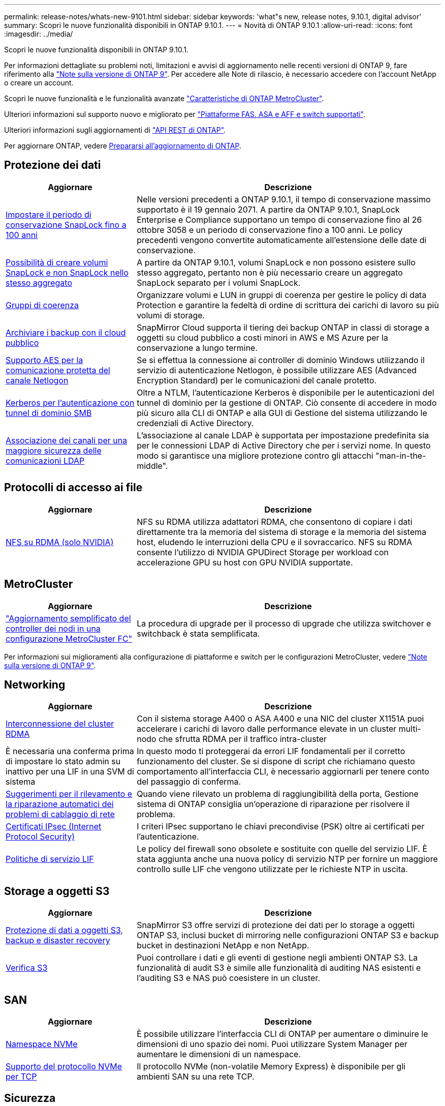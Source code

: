 ---
permalink: release-notes/whats-new-9101.html 
sidebar: sidebar 
keywords: 'what"s new, release notes, 9.10.1, digital advisor' 
summary: Scopri le nuove funzionalità disponibili in ONTAP 9.10.1. 
---
= Novità di ONTAP 9.10.1
:allow-uri-read: 
:icons: font
:imagesdir: ../media/


[role="lead"]
Scopri le nuove funzionalità disponibili in ONTAP 9.10.1.

Per informazioni dettagliate su problemi noti, limitazioni e avvisi di aggiornamento nelle recenti versioni di ONTAP 9, fare riferimento alla https://library.netapp.com/ecm/ecm_download_file/ECMLP2492508["Note sulla versione di ONTAP 9"^]. Per accedere alle Note di rilascio, è necessario accedere con l'account NetApp o creare un account.

Scopri le nuove funzionalità e le funzionalità avanzate https://docs.netapp.com/us-en/ontap-metrocluster/releasenotes/mcc-new-features.html["Caratteristiche di ONTAP MetroCluster"^].

Ulteriori informazioni sul supporto nuovo e migliorato per https://docs.netapp.com/us-en/ontap-systems/whats-new.html["Piattaforme FAS, ASA e AFF e switch supportati"^].

Ulteriori informazioni sugli aggiornamenti di https://docs.netapp.com/us-en/ontap-automation/whats_new.html["API REST di ONTAP"^].

Per aggiornare ONTAP, vedere xref:../upgrade/create-upgrade-plan.html[Prepararsi all'aggiornamento di ONTAP].



== Protezione dei dati

[cols="30%,70%"]
|===
| Aggiornare | Descrizione 


| xref:../snaplock/set-retention-period-task.html[Impostare il periodo di conservazione SnapLock fino a 100 anni] | Nelle versioni precedenti a ONTAP 9.10.1, il tempo di conservazione massimo supportato è il 19 gennaio 2071. A partire da ONTAP 9.10.1, SnapLock Enterprise e Compliance supportano un tempo di conservazione fino al 26 ottobre 3058 e un periodo di conservazione fino a 100 anni. Le policy precedenti vengono convertite automaticamente all'estensione delle date di conservazione. 


| xref:../snaplock/set-retention-period-task.html[Possibilità di creare volumi SnapLock e non SnapLock nello stesso aggregato] | A partire da ONTAP 9.10.1, volumi SnapLock e non possono esistere sullo stesso aggregato, pertanto non è più necessario creare un aggregato SnapLock separato per i volumi SnapLock. 


| xref:../consistency-groups/index.html[Gruppi di coerenza] | Organizzare volumi e LUN in gruppi di coerenza per gestire le policy di data Protection e garantire la fedeltà di ordine di scrittura dei carichi di lavoro su più volumi di storage. 


| xref:../concepts/snapmirror-cloud-backups-object-store-concept.html[Archiviare i backup con il cloud pubblico] | SnapMirror Cloud supporta il tiering dei backup ONTAP in classi di storage a oggetti su cloud pubblico a costi minori in AWS e MS Azure per la conservazione a lungo termine. 


| xref:../authentication/enable-ad-users-groups-access-cluster-svm-task.html[Supporto AES per la comunicazione protetta del canale Netlogon] | Se si effettua la connessione ai controller di dominio Windows utilizzando il servizio di autenticazione Netlogon, è possibile utilizzare AES (Advanced Encryption Standard) per le comunicazioni del canale protetto. 


| xref:../authentication/configure-authentication-tunnel-task.html[Kerberos per l'autenticazione con tunnel di dominio SMB] | Oltre a NTLM, l'autenticazione Kerberos è disponibile per le autenticazioni del tunnel di dominio per la gestione di ONTAP. Ciò consente di accedere in modo più sicuro alla CLI di ONTAP e alla GUI di Gestione del sistema utilizzando le credenziali di Active Directory. 


| xref:../nfs-config/using-ldap-concept.html[Associazione dei canali per una maggiore sicurezza delle comunicazioni LDAP] | L'associazione al canale LDAP è supportata per impostazione predefinita sia per le connessioni LDAP di Active Directory che per i servizi nome. In questo modo si garantisce una migliore protezione contro gli attacchi "man-in-the-middle". 
|===


== Protocolli di accesso ai file

[cols="30%,70%"]
|===
| Aggiornare | Descrizione 


| xref:../nfs-rdma/index.html[NFS su RDMA (solo NVIDIA)] | NFS su RDMA utilizza adattatori RDMA, che consentono di copiare i dati direttamente tra la memoria del sistema di storage e la memoria del sistema host, eludendo le interruzioni della CPU e il sovraccarico. NFS su RDMA consente l'utilizzo di NVIDIA GPUDirect Storage per workload con accelerazione GPU su host con GPU NVIDIA supportate. 
|===


== MetroCluster

[cols="30%,70%"]
|===
| Aggiornare | Descrizione 


| link:https://docs.netapp.com/us-en/ontap-metrocluster/upgrade/task_upgrade_controllers_in_a_four_node_fc_mcc_us_switchover_and_switchback_mcc_fc_4n_cu.html["Aggiornamento semplificato del controller dei nodi in una configurazione MetroCluster FC"] | La procedura di upgrade per il processo di upgrade che utilizza switchover e switchback è stata semplificata. 
|===
Per informazioni sui miglioramenti alla configurazione di piattaforme e switch per le configurazioni MetroCluster, vedere link:https://library.netapp.com/ecm/ecm_download_file/ECMLP2492508["Note sulla versione di ONTAP 9"^].



== Networking

[cols="30%,70%"]
|===
| Aggiornare | Descrizione 


| xref:../concepts/rdma-concept.html[Interconnessione del cluster RDMA] | Con il sistema storage A400 o ASA A400 e una NIC del cluster X1151A puoi accelerare i carichi di lavoro dalle performance elevate in un cluster multi-nodo che sfrutta RDMA per il traffico intra-cluster 


| È necessaria una conferma prima di impostare lo stato admin su inattivo per una LIF in una SVM di sistema  a| 
In questo modo ti proteggerai da errori LIF fondamentali per il corretto funzionamento del cluster. Se si dispone di script che richiamano questo comportamento all'interfaccia CLI, è necessario aggiornarli per tenere conto del passaggio di conferma.



| xref:../networking/repair_port_reachability.html[Suggerimenti per il rilevamento e la riparazione automatici dei problemi di cablaggio di rete] | Quando viene rilevato un problema di raggiungibilità della porta, Gestione sistema di ONTAP consiglia un'operazione di riparazione per risolvere il problema. 


| xref:../networking/ipsec-prepare.html[Certificati IPsec (Internet Protocol Security)] | I criteri IPsec supportano le chiavi precondivise (PSK) oltre ai certificati per l'autenticazione. 


| xref:../networking/lifs_and_service_policies96.html[Politiche di servizio LIF] | Le policy del firewall sono obsolete e sostituite con quelle del servizio LIF. È stata aggiunta anche una nuova policy di servizio NTP per fornire un maggiore controllo sulle LIF che vengono utilizzate per le richieste NTP in uscita. 
|===


== Storage a oggetti S3

[cols="30%,70%"]
|===
| Aggiornare | Descrizione 


| xref:../s3-snapmirror/index.html[Protezione di dati a oggetti S3, backup e disaster recovery] | SnapMirror S3 offre servizi di protezione dei dati per lo storage a oggetti ONTAP S3, inclusi bucket di mirroring nelle configurazioni ONTAP S3 e backup bucket in destinazioni NetApp e non NetApp. 


| xref:../s3-audit/index.html[Verifica S3] | Puoi controllare i dati e gli eventi di gestione negli ambienti ONTAP S3. La funzionalità di audit S3 è simile alle funzionalità di auditing NAS esistenti e l'auditing S3 e NAS può coesistere in un cluster. 
|===


== SAN

[cols="30%,70%"]
|===
| Aggiornare | Descrizione 


| xref:../nvme/resize-namespace-task.html[Namespace NVMe] | È possibile utilizzare l'interfaccia CLI di ONTAP per aumentare o diminuire le dimensioni di uno spazio dei nomi. Puoi utilizzare System Manager per aumentare le dimensioni di un namespace. 


| xref:../concept_nvme_provision_overview.html[Supporto del protocollo NVMe per TCP] | Il protocollo NVMe (non-volatile Memory Express) è disponibile per gli ambienti SAN su una rete TCP. 
|===


== Sicurezza

[cols="30%,70%"]
|===
| Aggiornare | Descrizione 


| xref:../anti-ransomware/index.html[Protezione ransomware autonoma] | Tramite l'analisi dei workload negli ambienti NAS, la protezione autonoma contro il ransomware ti avvisa in caso di attività anomale che potrebbero indicare un attacco ransomware. Protezione autonoma contro il ransomware crea inoltre backup automatici delle snapshot quando viene rilevato un attacco, oltre alla protezione esistente derivante da snapshot pianificate. 


| xref:../encryption-at-rest/manage-keys-azure-google-task.html[Gestione delle chiavi di crittografia] | Utilizza Azure Key Vault e il servizio di gestione delle chiavi di Google Cloud Platform per memorizzare, proteggere e utilizzare le chiavi ONTAP, semplificando la gestione e l'accesso delle chiavi. 
|===


== Efficienza dello storage

[cols="30%,70%"]
|===
| Aggiornare | Descrizione 


| xref:../volumes/enable-temperature-sensitive-efficiency-concept.html[Efficienza di conservazione sensibile alla temperatura] | Puoi abilitare l'efficienza dello storage sensibile alla temperatura utilizzando la modalità "predefinita" o "efficiente" su volumi AFF nuovi o esistenti. 


| xref:../svm-migrate/index.html[Possibilità di spostare le SVM senza interruzioni tra i cluster] | È possibile spostare le SVM tra cluster fisici AFF, da un'origine a una destinazione, per il bilanciamento del carico, il miglioramento delle performance, gli upgrade delle apparecchiature e le migrazioni del data center. 
|===


== Miglioramenti alla gestione delle risorse dello storage

[cols="30%,70%"]
|===
| Aggiornare | Descrizione 


| xref:../task_nas_file_system_analytics_view.html[Monitoraggio delle attività per gli oggetti hot con file System Analytics (FSA)] | Per migliorare la valutazione delle prestazioni del sistema, FSA è in grado di identificare gli oggetti hot: File, directory, utenti e client con il maggior numero di traffico e throughput. 


| xref:../flexcache/global-file-locking-task.html[Blocco globale della lettura dei file] | Abilitare un blocco di lettura da un singolo punto in tutte le cache e nell'origine; articolo interessato nella migrazione. 


| xref:../flexcache/supported-unsupported-features-concept.html[Supporto NFSv4 per FlexCache] | I volumi FlexCache supportano il protocollo NFSv4. 


| xref:../flexgroup/supported-unsupported-config-concept.html[Creazione di cloni da volumi FlexGroup esistenti] | Puoi creare un volume FlexClone usando i volumi FlexGroup esistenti. 


| xref:../flexgroup/supported-unsupported-config-concept.html[Converti un volume FlexVol in un FlexGroup in un'origine di disaster recovery della SVM] | Puoi convertire FlexVol Volumes in FlexGroup Volumes in un'origine di disaster recovery SVM. 
|===


== Miglioramenti alla gestione delle SVM

[cols="30%,70%"]
|===
| Aggiornare | Descrizione 


| xref:../svm-migrate/index.html[Possibilità di spostare le SVM senza interruzioni tra i cluster] | È possibile spostare le SVM tra cluster fisici AFF, da un'origine a una destinazione, per il bilanciamento del carico, il miglioramento delle performance, gli upgrade delle apparecchiature e le migrazioni del data center. 
|===


== System Manager

[cols="30%,70%"]
|===
| Aggiornare | Descrizione 


| xref:../task_admin_view_submit_support_cases.html[Abilitare il logging della telemetria delle performance nei log di System Manager] | Gli amministratori possono abilitare il logging telemetrico in caso di problemi di performance con System Manager, quindi contattare il supporto per analizzare il problema. 


| xref:../system-admin/manage-licenses-concept.html[File di licenza NetApp] | Tutte le chiavi di licenza vengono fornite come file di licenza NetApp invece di chiavi di licenza singole di 28 caratteri, rendendo possibile la licenza di più funzioni utilizzando un unico file. 


| xref:../task_admin_update_firmware.html[Aggiornamento automatico del firmware] | Gli amministratori di System Manager possono configurare ONTAP in modo che aggiorni automaticamente il firmware. 


| xref:../task_admin_monitor_risks.html[Esaminare le raccomandazioni sulla riduzione dei rischi e riconoscere i rischi segnalati da Digital Advisor] | Gli utenti di System Manager possono visualizzare i rischi segnalati da Digital Advisor e rivedere i consigli sulla riduzione dei rischi. A partire dalla versione 9.10.1, gli utenti possono anche riconoscere i rischi. 


| xref:../error-messages/configure-ems-events-send-email-task.html[Configurare la ricezione da parte dell'amministratore delle notifiche degli eventi EMS] | Gli amministratori di System Manager possono configurare il modo in cui le notifiche degli eventi del sistema di gestione degli eventi EMS (Event Management System) vengono inviate in modo che vengano informate dei problemi del sistema che richiedono la loro attenzione. 


| xref:../authentication/manage-certificates-sm-task.html[Gestire i certificati] | Gli amministratori di System Manager possono gestire le autorità di certificazione attendibili, i certificati client/server e le autorità di certificazione locali (integrate). 


| xref:../concept_capacity_measurements_in_sm.html[Utilizza System Manager per visualizzare lo storico utilizzo della capacità e per prevedere le future esigenze di capacità] | L'integrazione tra Digital Advisor e System Manager consente agli amministratori di visualizzare i dati sui trend storici nell'utilizzo della capacità per i cluster. 


| xref:../task_cloud_backup_data_using_cbs.html[Utilizzare Gestione sistema per eseguire il backup dei dati su StorageGRID utilizzando Cloud Backup Service] | In qualità di amministratore Cloud Backup Service, puoi effettuare il backup su StorageGRID se hai implementato Cloud Manager on-premise. Puoi anche archiviare oggetti utilizzando Cloud Backup Service con AWS o Azure. 


| Miglioramenti dell'usabilità  a| 
A partire da ONTAP 9.10.1, puoi:

* Assegna policy di QoS ai LUN invece del volume principale (VMware, Linux, Windows)
* Modificare il gruppo di criteri QoS LUN
* Spostare un LUN
* Portare un LUN offline
* Eseguire un aggiornamento dell'immagine Rolling ONTAP
* Creare un set di porte e associarlo a un igroup
* Suggerimenti per il rilevamento e la riparazione automatici dei problemi di cablaggio di rete
* Abilitare o disabilitare l'accesso client alla directory snapshot
* Calcolare lo spazio rimborsabile prima di eliminare gli snapshot
* Accesso alle modifiche sul campo continuamente disponibili nelle condivisioni SMB
* Visualizzare le misurazioni della capacità utilizzando unità di visualizzazione più accurate
* Gestire utenti e gruppi specifici per host per Windows e Linux
* Gestire le impostazioni AutoSupport
* Ridimensionare i volumi come azione separata


|===